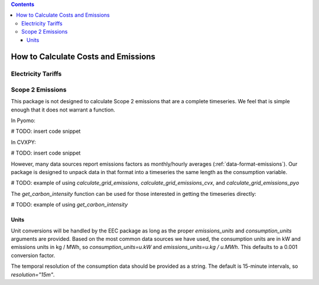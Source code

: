 .. contents::

.. _calculatehowto:

************************************
How to Calculate Costs and Emissions
************************************

.. _calculate-tariff:

Electricity Tariffs
===================

.. _calculate-emissions:

Scope 2 Emissions
=================

This package is not designed to calculate Scope 2 emissions that are a complete timeseries.
We feel that is simple enough that it does not warrant a function.

In Pyomo:

# TODO: insert code snippet

In CVXPY:

# TODO: insert code snippet

However, many data sources report emissions factors as monthly/hourly averages (:ref:`data-format-emissions`).
Our package is designed to unpack data in that format into a timeseries the same length as the consumption variable.

# TODO: example of using `calculate_grid_emissions`, `calculate_grid_emissions_cvx`, and `calculate_grid_emissions_pyo`

The `get_carbon_intensity` function can be used for those interested in getting the timeseries directly:

# TODO: example of using `get_carbon_intensity`

Units
*****

Unit conversions will be handled by the EEC package as long as the proper `emissions_units` and 
`consumption_units` arguments are provided.
Based on the most common data sources we have used, the consumption units are in kW
and emissions units in kg / MWh, so `consumption_units=u.kW` and `emissions_units=u.kg / u.MWh`.
This defaults to a 0.001 conversion factor.

The temporal resolution of the consumption data should be provided as a string. 
The default is 15-minute intervals, so `resolution="15m"`.
